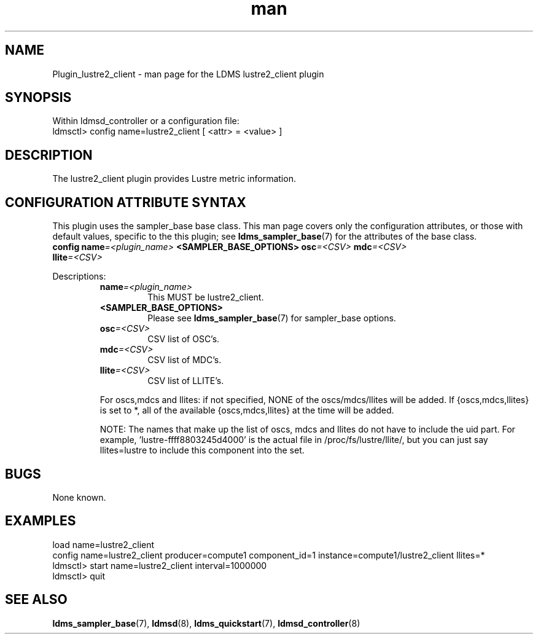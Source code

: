 .\" Manpage for Plugin_lustre2_client
.\" Contact ovis-help@ca.sandia.gov to correct errors or typos.
.TH man 7 "26 Oct 2017" "v3.5" "LDMS Plugin lustre2_client man page"

.SH NAME
Plugin_lustre2_client - man page for the LDMS lustre2_client plugin

.SH SYNOPSIS
Within ldmsd_controller or a configuration file:
.br
ldmsctl> config name=lustre2_client [ <attr> = <value> ]

.SH DESCRIPTION
The lustre2_client plugin provides Lustre metric information.

.SH CONFIGURATION ATTRIBUTE SYNTAX
This plugin uses the sampler_base base class. This man page covers only the
configuration attributes, or those with default values, specific to the this
plugin; see \fBldms_sampler_base\fR(7) for the attributes of the base class.

.TP
.BI config " " name "=<plugin_name> " \
    "<SAMPLER_BASE_OPTIONS> osc" "=<CSV> " mdc "=<CSV> " llite =<CSV>

.PP
Descriptions:
.RS
.TP
.BI name =<plugin_name>
This MUST be lustre2_client.
.TP
.B <SAMPLER_BASE_OPTIONS>
Please see \fBldms_sampler_base\fR(7) for sampler_base options.
.TP
.BI osc =<CSV>
CSV list of OSC's.
.TP
.BI mdc =<CSV>
CSV list of MDC's.
.TP
.BI llite =<CSV>
CSV list of LLITE's.

.PP
For oscs,mdcs and llites: if not specified, NONE of the
oscs/mdcs/llites will be added. If {oscs,mdcs,llites} is set to *, all
of the available {oscs,mdcs,llites} at the time will be added.
.PP
NOTE: The names that make up the list of oscs, mdcs and llites do not have
to include the uid part. For example, 'lustre-ffff8803245d4000' is the
actual file in /proc/fs/lustre/llite/, but you can just say llites=lustre to
include this component into the set.

.RE

.SH BUGS
None known.

.SH EXAMPLES
.PP
.nf
load name=lustre2_client
config name=lustre2_client producer=compute1 component_id=1 instance=compute1/lustre2_client llites=*
ldmsctl> start name=lustre2_client interval=1000000
ldmsctl> quit
.fi

.SH SEE ALSO
.BR ldms_sampler_base "(7), " ldmsd "(8), " ldms_quickstart "(7), "
.BR ldmsd_controller (8)

